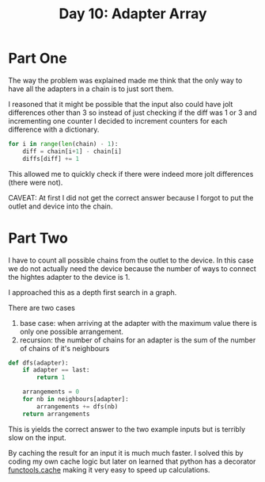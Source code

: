 #+title: Day 10: Adapter Array

* Part One

The way the problem was explained made me think that the only way to have all the adapters in a chain is to just sort them.

I reasoned that it might be possible that the input also could have jolt differences other than 3 so instead of just checking if the diff was 1 or 3 and incrementing one counter I decided to increment counters for each difference with a dictionary.

#+begin_src python
for i in range(len(chain) - 1):
    diff = chain[i+1] - chain[i]
    diffs[diff] += 1
#+end_src

This allowed me to quickly check if there were indeed more jolt differences (there were not).

CAVEAT: At first I did not get the correct answer because I forgot to put the outlet and device into the chain.

* Part Two

I have to count all possible chains from the outlet to the device. In this case we do not actually need the device because the number of ways to connect the hightes adapter to the device is 1.

I approached this as a depth first search in a graph.

There are two cases

1. base case: when arriving at the adapter with the maximum value there is only one possible arrangement.
2. recursion: the number of chains for an adapter is the sum of the number of chains of it's neighbours


#+begin_src python
def dfs(adapter):
    if adapter == last:
        return 1

    arrangements = 0
    for nb in neighbours[adapter]:
        arrangements += dfs(nb)
    return arrangements
#+end_src

This is yields the correct answer to the two example inputs but is terribly slow on the input.

By caching the result for an input it is much much faster.
I solved this by coding my own cache logic but later on learned that python has a decorator [[https://docs.python.org/3/library/functools.html#functools.cache][functools.cache]] making it very easy to speed up calculations.
